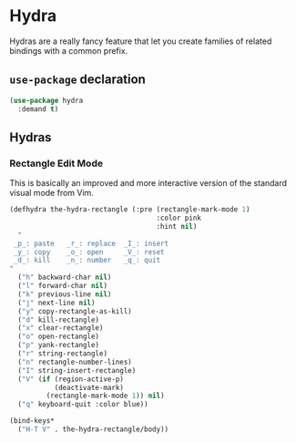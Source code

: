 * Hydra
Hydras are a really fancy feature that let you create families of
related bindings with a common prefix.
** Requirements                                                   :noexport:
#+begin_src emacs-lisp
  ;; -*- lexical-binding: t; -*-
  ;;; the-hydra.el --- The many-headed keybinding machine

  (require 'the-custom)
  (require 'the-package)
#+end_src

** =use-package= declaration
#+begin_src emacs-lisp
  (use-package hydra
    :demand t)
#+end_src

** Hydras

*** Rectangle Edit Mode
This is basically an improved and more interactive version of the
standard visual mode from Vim.

#+begin_src emacs-lisp
  (defhydra the-hydra-rectangle (:pre (rectangle-mark-mode 1)
                                      :color pink
                                      :hint nil)
    "
   _p_: paste   _r_: replace  _I_: insert
   _y_: copy    _o_: open     _V_: reset
   _d_: kill    _n_: number   _q_: quit
  "
    ("h" backward-char nil)
    ("l" forward-char nil)
    ("k" previous-line nil)
    ("j" next-line nil)
    ("y" copy-rectangle-as-kill)
    ("d" kill-rectangle)
    ("x" clear-rectangle)
    ("o" open-rectangle)
    ("p" yank-rectangle)
    ("r" string-rectangle)
    ("n" rectangle-number-lines)
    ("I" string-insert-rectangle)
    ("V" (if (region-active-p)
             (deactivate-mark)
           (rectangle-mark-mode 1)) nil)
    ("q" keyboard-quit :color blue))

  (bind-keys*
    ("H-T V" . the-hydra-rectangle/body))
#+end_src

** Provides                                                       :noexport:
#+begin_src emacs-lisp
  (provide 'the-hydra)

  ;;; the-hydra.el ends here
#+end_src
